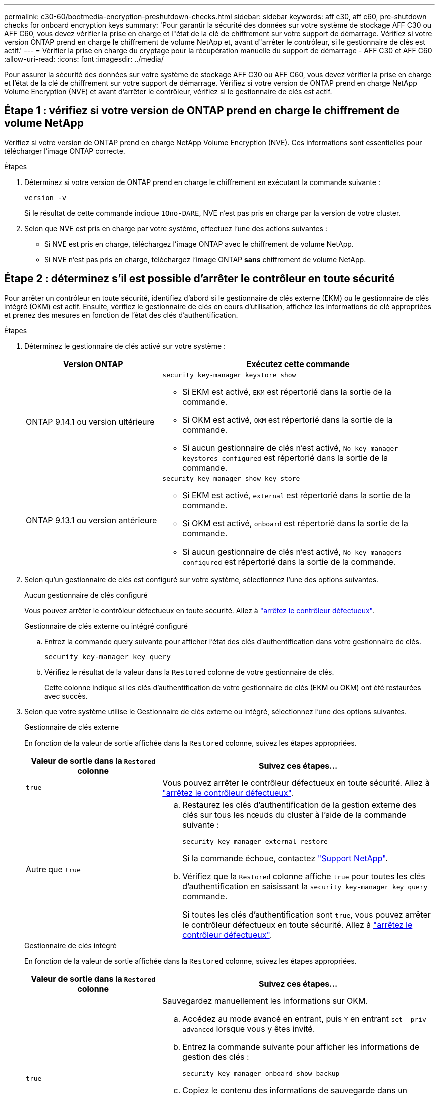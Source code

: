 ---
permalink: c30-60/bootmedia-encryption-preshutdown-checks.html 
sidebar: sidebar 
keywords: aff c30, aff c60, pre-shutdown checks for onboard encryption keys 
summary: 'Pour garantir la sécurité des données sur votre système de stockage AFF C30 ou AFF C60, vous devez vérifier la prise en charge et l"état de la clé de chiffrement sur votre support de démarrage. Vérifiez si votre version ONTAP prend en charge le chiffrement de volume NetApp et, avant d"arrêter le contrôleur, si le gestionnaire de clés est actif.' 
---
= Vérifier la prise en charge du cryptage pour la récupération manuelle du support de démarrage - AFF C30 et AFF C60
:allow-uri-read: 
:icons: font
:imagesdir: ../media/


[role="lead"]
Pour assurer la sécurité des données sur votre système de stockage AFF C30 ou AFF C60, vous devez vérifier la prise en charge et l'état de la clé de chiffrement sur votre support de démarrage. Vérifiez si votre version de ONTAP prend en charge NetApp Volume Encryption (NVE) et avant d'arrêter le contrôleur, vérifiez si le gestionnaire de clés est actif.



== Étape 1 : vérifiez si votre version de ONTAP prend en charge le chiffrement de volume NetApp

Vérifiez si votre version de ONTAP prend en charge NetApp Volume Encryption (NVE). Ces informations sont essentielles pour télécharger l'image ONTAP correcte.

.Étapes
. Déterminez si votre version de ONTAP prend en charge le chiffrement en exécutant la commande suivante :
+
`version -v`

+
Si le résultat de cette commande indique `1Ono-DARE`, NVE n'est pas pris en charge par la version de votre cluster.

. Selon que NVE est pris en charge par votre système, effectuez l'une des actions suivantes :
+
** Si NVE est pris en charge, téléchargez l'image ONTAP avec le chiffrement de volume NetApp.
** Si NVE n'est pas pris en charge, téléchargez l'image ONTAP *sans* chiffrement de volume NetApp.






== Étape 2 : déterminez s'il est possible d'arrêter le contrôleur en toute sécurité

Pour arrêter un contrôleur en toute sécurité, identifiez d'abord si le gestionnaire de clés externe (EKM) ou le gestionnaire de clés intégré (OKM) est actif. Ensuite, vérifiez le gestionnaire de clés en cours d'utilisation, affichez les informations de clé appropriées et prenez des mesures en fonction de l'état des clés d'authentification.

.Étapes
. Déterminez le gestionnaire de clés activé sur votre système :
+
[cols="1a,2a"]
|===
| Version ONTAP | Exécutez cette commande 


 a| 
ONTAP 9.14.1 ou version ultérieure
 a| 
`security key-manager keystore show`

** Si EKM est activé, `EKM` est répertorié dans la sortie de la commande.
** Si OKM est activé, `OKM` est répertorié dans la sortie de la commande.
** Si aucun gestionnaire de clés n'est activé, `No key manager keystores configured` est répertorié dans la sortie de la commande.




 a| 
ONTAP 9.13.1 ou version antérieure
 a| 
`security key-manager show-key-store`

** Si EKM est activé, `external` est répertorié dans la sortie de la commande.
** Si OKM est activé, `onboard` est répertorié dans la sortie de la commande.
** Si aucun gestionnaire de clés n'est activé, `No key managers configured` est répertorié dans la sortie de la commande.


|===
. Selon qu'un gestionnaire de clés est configuré sur votre système, sélectionnez l'une des options suivantes.
+
[role="tabbed-block"]
====
.Aucun gestionnaire de clés configuré
--
Vous pouvez arrêter le contrôleur défectueux en toute sécurité. Allez à link:bootmedia-shutdown.html["arrêtez le contrôleur défectueux"].

--
.Gestionnaire de clés externe ou intégré configuré
--
.. Entrez la commande query suivante pour afficher l'état des clés d'authentification dans votre gestionnaire de clés.
+
`security key-manager key query`

.. Vérifiez le résultat de la valeur dans la `Restored` colonne de votre gestionnaire de clés.
+
Cette colonne indique si les clés d'authentification de votre gestionnaire de clés (EKM ou OKM) ont été restaurées avec succès.



--
====


. Selon que votre système utilise le Gestionnaire de clés externe ou intégré, sélectionnez l'une des options suivantes.
+
[role="tabbed-block"]
====
.Gestionnaire de clés externe
--
En fonction de la valeur de sortie affichée dans la `Restored` colonne, suivez les étapes appropriées.

[cols="1a,2a"]
|===
| Valeur de sortie dans la `Restored` colonne | Suivez ces étapes... 


 a| 
`true`
 a| 
Vous pouvez arrêter le contrôleur défectueux en toute sécurité. Allez à link:bootmedia-shutdown.html["arrêtez le contrôleur défectueux"].



 a| 
Autre que `true`
 a| 
.. Restaurez les clés d'authentification de la gestion externe des clés sur tous les nœuds du cluster à l'aide de la commande suivante :
+
`security key-manager external restore`

+
Si la commande échoue, contactez http://mysupport.netapp.com/["Support NetApp"^].

.. Vérifiez que la `Restored` colonne affiche `true` pour toutes les clés d'authentification en saisissant la  `security key-manager key query` commande.
+
Si toutes les clés d'authentification sont `true`, vous pouvez arrêter le contrôleur défectueux en toute sécurité. Allez à link:bootmedia-shutdown.html["arrêtez le contrôleur défectueux"].



|===
--
.Gestionnaire de clés intégré
--
En fonction de la valeur de sortie affichée dans la `Restored` colonne, suivez les étapes appropriées.

[cols="1a,2a"]
|===
| Valeur de sortie dans la `Restored` colonne | Suivez ces étapes... 


 a| 
`true`
 a| 
Sauvegardez manuellement les informations sur OKM.

.. Accédez au mode avancé en entrant, puis `Y` en entrant `set -priv advanced` lorsque vous y êtes invité.
.. Entrez la commande suivante pour afficher les informations de gestion des clés :
+
`security key-manager onboard show-backup`

.. Copiez le contenu des informations de sauvegarde dans un fichier distinct ou dans votre fichier journal.
+
Dans les scénarios d'incident, vous devrez peut-être restaurer manuellement le gestionnaire de clés intégré OKM.

.. Vous pouvez arrêter le contrôleur défectueux en toute sécurité. Allez à link:bootmedia-shutdown.html["arrêtez le contrôleur défectueux"].




 a| 
Autre que `true`
 a| 
.. Entrez la commande de synchronisation du gestionnaire de clés de sécurité intégré :
+
`security key-manager onboard sync`

.. Entrez la phrase de passe alphanumérique de gestion des clés intégrée de 32 caractères lorsque vous y êtes invité.
+
Si la phrase de passe ne peut pas être fournie, contactez http://mysupport.netapp.com/["Support NetApp"^].

.. Vérifiez que la `Restored` colonne s'affiche `true` pour toutes les clés d'authentification :
+
`security key-manager key query`

.. Vérifiez que le `Key Manager` type s'affiche `onboard`, puis sauvegardez manuellement les informations sur OKM.
.. Entrez la commande pour afficher les informations de sauvegarde de la gestion des clés :
+
`security key-manager onboard show-backup`

.. Copiez le contenu des informations de sauvegarde dans un fichier distinct ou dans votre fichier journal.
+
Dans les scénarios d'incident, vous devrez peut-être restaurer manuellement le gestionnaire de clés intégré OKM.

.. Vous pouvez arrêter le contrôleur défectueux en toute sécurité. Allez à link:bootmedia-shutdown.html["arrêtez le contrôleur défectueux"].


|===
--
====


.Et la suite ?
Après avoir vérifié la prise en charge et l'état de la clé de cryptage sur le support de démarrage, vous devez link:bootmedia-shutdown.html["arrêter le contrôleur"].
